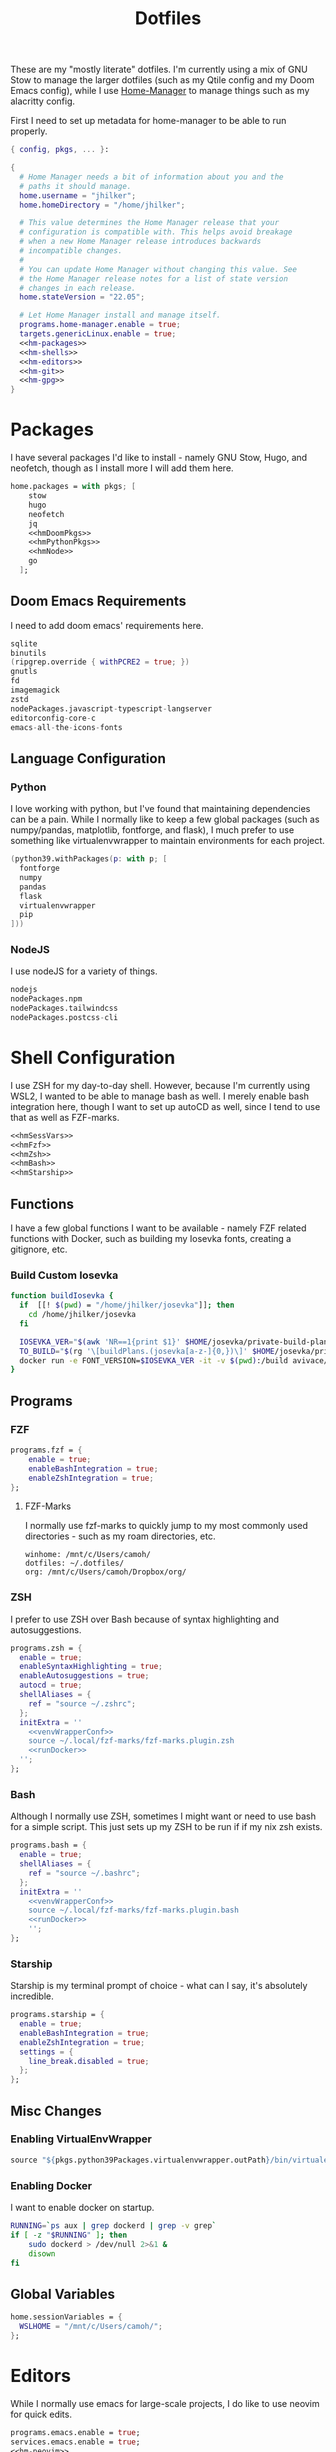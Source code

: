 #+title: Dotfiles
#+property: header-args :noweb yes
#+property: header-args:nix :tangle no
#+property: header-args:conf-yaml :tangle ~/.fzf-marks
#+startup: fold

These are my "mostly literate" dotfiles. I'm currently using a mix of GNU Stow to manage the larger dotfiles (such as my Qtile config and my Doom Emacs config), while I use [[github:nix-community/home-manager][Home-Manager]] to manage things such as my alacritty config.

First I need to set up metadata for home-manager to be able to run properly.
#+name: hm-core
#+begin_src nix :tangle ~/.config/nixpkgs/home.nix
{ config, pkgs, ... }:

{
  # Home Manager needs a bit of information about you and the
  # paths it should manage.
  home.username = "jhilker";
  home.homeDirectory = "/home/jhilker";

  # This value determines the Home Manager release that your
  # configuration is compatible with. This helps avoid breakage
  # when a new Home Manager release introduces backwards
  # incompatible changes.
  #
  # You can update Home Manager without changing this value. See
  # the Home Manager release notes for a list of state version
  # changes in each release.
  home.stateVersion = "22.05";

  # Let Home Manager install and manage itself.
  programs.home-manager.enable = true;
  targets.genericLinux.enable = true;
  <<hm-packages>>
  <<hm-shells>>
  <<hm-editors>>
  <<hm-git>>
  <<hm-gpg>>
}
#+end_src

* Packages
I have several packages I'd like to install - namely GNU Stow, Hugo, and neofetch, though as I install more I will add them here.
#+name: hm-packages
#+begin_src nix
home.packages = with pkgs; [
    stow
    hugo
    neofetch
    jq
    <<hmDoomPkgs>>
    <<hmPythonPkgs>>
    <<hmNode>>
    go
  ];
#+end_src
** Doom Emacs Requirements
I need to add doom emacs' requirements here.
#+name: hmDoomPkgs
#+begin_src nix
sqlite
binutils
(ripgrep.override { withPCRE2 = true; })
gnutls
fd
imagemagick
zstd
nodePackages.javascript-typescript-langserver
editorconfig-core-c
emacs-all-the-icons-fonts
#+end_src
** Language Configuration
*** Python
I love working with python, but I've found that maintaining dependencies can be a pain. While I normally like to keep a few global packages (such as numpy/pandas, matplotlib, fontforge, and flask), I much prefer to use something like virtualenvwrapper to maintain environments for each project.
#+name: hmPythonPkgs
#+begin_src nix
(python39.withPackages(p: with p; [
  fontforge
  numpy
  pandas
  flask
  virtualenvwrapper
  pip
]))
#+end_src

*** NodeJS
I use nodeJS for a variety of things.
#+name: hmNode
#+begin_src nix
nodejs
nodePackages.npm
nodePackages.tailwindcss
nodePackages.postcss-cli
#+end_src

* Shell Configuration
I use ZSH for my day-to-day shell. However, because I'm currently using WSL2, I wanted to be able to manage bash as well. I merely enable bash integration here, though I want to set up autoCD as well, since I tend to use that as well as FZF-marks.
#+name: hm-shells
#+begin_src nix
<<hmSessVars>>
<<hmFzf>>
<<hmZsh>>
<<hmBash>>
<<hmStarship>>
#+end_src
** Functions
I have a few global functions I want to be available - namely FZF related functions with Docker, such as building my Iosevka fonts, creating a gitignore, etc.
*** Build Custom Iosevka
#+name: hm-build-iosevka
#+begin_src sh
function buildIosevka {
  if  [[! $(pwd) = "/home/jhilker/josevka"]]; then
    cd /home/jhilker/josevka
  fi

  IOSEVKA_VER="$(awk 'NR==1{print $1}' $HOME/josevka/private-build-plans.toml)"
  TO_BUILD="$(rg '\[buildPlans.(josevka[a-z-]{0,})\]' $HOME/josevka/private-build-plans.toml | sed 's/]//g' | cut -d'.' -f2 | fzf)"
  docker run -e FONT_VERSION=$IOSEVKA_VER -it -v $(pwd):/build avivace/iosevka-build ttf::$TO_BUILD
}
#+end_src


** Programs
*** FZF
#+name: hmFzf
#+begin_src nix
programs.fzf = {
    enable = true;
    enableBashIntegration = true;
    enableZshIntegration = true;
};
#+end_src

**** FZF-Marks
I normally use fzf-marks to quickly jump to my most commonly used directories - such as my roam directories, etc.
#+begin_src conf-yaml
winhome: /mnt/c/Users/camoh/
dotfiles: ~/.dotfiles/
org: /mnt/c/Users/camoh/Dropbox/org/
#+end_src


*** ZSH
I prefer to use ZSH over Bash because of syntax highlighting and autosuggestions.
#+name: hmZsh
#+begin_src nix
programs.zsh = {
  enable = true;
  enableSyntaxHighlighting = true;
  enableAutosuggestions = true;
  autocd = true;
  shellAliases = {
    ref = "source ~/.zshrc";
  };
  initExtra = ''
    <<venvWrapperConf>>
    source ~/.local/fzf-marks/fzf-marks.plugin.zsh
    <<runDocker>>
  '';
};
#+end_src

*** Bash
Although I normally use ZSH, sometimes I might want or need to use bash for a simple script. This just sets up my ZSH to be run if if my nix zsh exists.
#+name: hmBash
#+begin_src nix
programs.bash = {
  enable = true;
  shellAliases = {
    ref = "source ~/.bashrc";
  };
  initExtra = ''
    <<venvWrapperConf>>
    source ~/.local/fzf-marks/fzf-marks.plugin.bash
    <<runDocker>>
    '';
};
#+end_src

*** Starship
Starship is my terminal prompt of choice - what can I say, it's absolutely incredible.
#+name: hmStarship
#+begin_src nix
programs.starship = {
  enable = true;
  enableBashIntegration = true;
  enableZshIntegration = true;
  settings = {
    line_break.disabled = true;
  };
};
#+end_src

** Misc Changes
*** Enabling VirtualEnvWrapper

#+name: venvWrapperConf
#+begin_src nix
source "${pkgs.python39Packages.virtualenvwrapper.outPath}/bin/virtualenvwrapper.sh"
#+end_src

*** Enabling Docker
I want to enable docker on startup.
#+name: runDocker
#+begin_src sh
RUNNING=`ps aux | grep dockerd | grep -v grep`
if [ -z "$RUNNING" ]; then
    sudo dockerd > /dev/null 2>&1 &
    disown
fi
#+end_src
** Global Variables
#+name: hmSessVars
#+begin_src nix
home.sessionVariables = {
  WSLHOME = "/mnt/c/Users/camoh/";
};
#+end_src

* Editors
While I normally use emacs for large-scale projects, I do like to use neovim for quick edits.
#+name: hm-editors
#+begin_src nix
programs.emacs.enable = true;
services.emacs.enable = true;
<<hm-neovim>>
#+end_src
** Neovim
I want to enable neovim here.
#+name: hm-neovim
#+begin_src nix
programs.neovim = {
    enable = true;
    viAlias = true;
    vimAlias = true;
};
#+end_src

* Git
Is there really that much to say about this config? It's not that fancy.
#+name: hm-git
#+begin_src nix
programs.git = {
  enable = true;
  userName = "Jacob Hilker";
  userEmail = "jacob.hilker2@gmail.com";
  signing = {
    key = "jacob.hilker2@gmail.com";
    signByDefault = true;
  };
  <<hmGitDelta>>
  <<hmGitExtra>>
};
#+end_src
** Extra Configuration
I like to use "main" as my default branch rather than "master".
#+name: hmGitExtra
#+begin_src nix
extraConfig = {
  init.defaultBranch = "main";
};
#+end_src

** Delta
I like to use delta for viewing diffs.
#+name: hmGitDelta
#+begin_src nix
delta = {
  enable = true;
};
#+end_src

* GPG
I use gpg to sign all of my git commits and to encrypt sensitive files.
#+name: hm-gpg
#+begin_src nix
programs.gpg.enable = true;
<<hm-gpg-agent>>
#+end_src
** GPG-Agent
Howver, although I love gpg, I don't want to enter a password every 10 minutes - I'd much rather enter the password once for the day and enable that.
#+name: hm-gpg-agent
#+begin_src nix
services.gpg-agent = {
  enable = true;
  enableBashIntegration = true;
  enableZshIntegration = true;
  enableSshSupport = true;
  defaultCacheTtl = 86400;
  defaultCacheTtlSsh = 86400;
};
#+end_src
